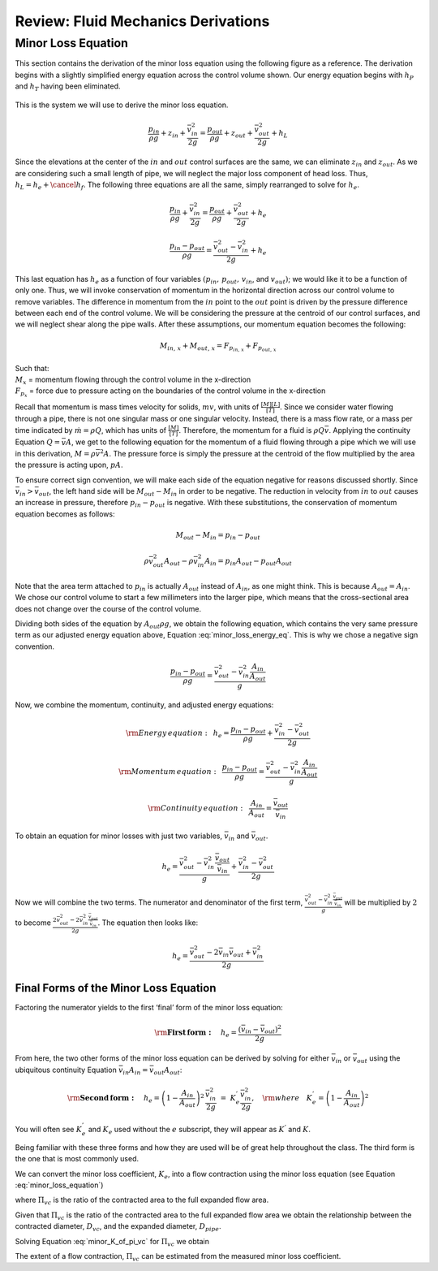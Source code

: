 .. _title_review_fluid_mechanics_derivations:

***************************************************
Review: Fluid Mechanics Derivations
***************************************************



.. _heading_minor_loss_equation_derivation:

Minor Loss Equation
===================

This section contains the derivation of the minor loss equation using the following figure as a reference. The derivation begins with a slightly simplified energy equation across the control volume shown. Our energy equation begins with :math:`h_P` and :math:`h_T` having been
eliminated.

.. _figure_minor_loss_pipe:

.. figure:: ../Images/minor_loss_pipe.png
    :width: 700px
    :align: center
    :alt: Example of flow expansion resulting in a minor loss

    This is the system we will use to derive the minor loss equation.

.. math::

   \frac{p_{in}}{\rho g} + {z_{in}} + \frac{\bar v_{in}^2}{2g} = \frac{p_{out}}{\rho g} + z_{out} + \frac{\bar v_{out}^2}{2g} + h_L

Since the elevations at the center of the :math:`in` and :math:`out` control surfaces are the same, we can eliminate :math:`z_{in}` and :math:`z_{out}`. As we are considering such a small length of pipe, we will neglect the major loss component of head loss. Thus, :math:`h_L = h_e + \cancel{h_f}`. The following three equations are all the same, simply rearranged to solve for :math:`h_e`.

.. math::

   \frac{p_{in}}{\rho g} + \frac{\bar v_{in}^2}{2g} = \frac{p_{out}}{\rho g} + \frac{\bar v_{out}^2}{2g} + h_e

.. math::

   \frac{p_{in} - p_{out}}{\rho g} = \frac{\bar v_{out}^2 - \bar v_{in}^2}{2g} + h_e

.. math::
  :label: minor_loss_energy_eq

    h_e = \frac{p_{in} - p_{out}}{\rho g} + \frac{\bar v_{in}^2 - \bar v_{out}^2}{2g}

This last equation has :math:`h_e` as a function of four variables :math:`(p_{in}, \, p_{out}, \, v_{in}`, and :math:`v_{out})`; we would like it to be a function of only one. Thus, we will invoke conservation of momentum in the horizontal direction across our control volume to remove variables. The difference in momentum from the :math:`in` point to the :math:`out` point is driven by the pressure difference between each end of the control volume. We will be considering the pressure at the centroid of our control surfaces, and we will neglect shear along the pipe walls. After these assumptions, our momentum equation becomes the following:

.. math::

    M_{in, \, x} + M_{out, \, x} = F_{p_{in, \, x}} + F_{p_{out, \, x}}

| Such that:
| :math:`M_{x}` = momentum flowing through the control volume in the x-direction
| :math:`F_{p_x}` = force due to pressure acting on the boundaries of the control volume in the x-direction

Recall that momentum is mass times velocity for solids, :math:`m v`, with units of :math:`\frac{[M][L]}{[T]}`. Since we consider water flowing through a pipe, there is not one singular mass or one singular velocity. Instead, there is a mass flow rate, or a mass per time indicated by :math:`\dot m = \rho Q`, which has units of :math:`\frac{[M]}{[T]}`. Therefore, the momentum for a fluid is :math:`\rho Q \bar v`. Applying the continuity Equation :math:`Q = \bar v A`, we get to the following equation for the momentum of a fluid flowing through a pipe which we will use in this derivation, :math:`M = \rho \bar v^2 A`. The pressure force is simply the pressure at the centroid of the flow multiplied by the area the pressure is acting upon, :math:`p A`.

To ensure correct sign convention, we will make each side of the equation negative for reasons discussed shortly. Since :math:`\bar v_{in} > \bar v_{out}`, the left hand side will be :math:`M_{out} - M_{in}` in order to be negative. The reduction in velocity from :math:`in` to :math:`out` causes an increase in pressure, therefore :math:`p_{in} - p_{out}` is negative. With these substitutions, the conservation of momentum equation becomes as follows:

.. math::

    M_{out} - M_{in} = p_{in} - p_{out}

.. math::

   \rho \bar v_{out}^2 A_{out} - \rho \bar v_{in}^2 A_{in} = p_{in} A_{out} - p_{out} A_{out}

Note that the area term attached to :math:`p_{in}` is actually :math:`A_{out}` instead of :math:`A_{in}`, as one might think. This is because :math:`A_{out} = A_{in}`. We chose our control volume to start a few millimeters into the larger pipe, which means that the cross-sectional area does not change over the course of the control volume.

Dividing both sides of the equation by :math:`A_{out} \rho g`, we obtain the following equation, which contains the very same pressure term as our adjusted energy equation above, Equation :eq:`minor_loss_energy_eq`. This is why we chose a negative sign convention.

.. math::

   \frac{p_{in} - p_{out}}{\rho g} = \frac{\bar v_{out}^2 - \bar v_{in}^2 \frac{A_{in}}{A_{out}}}{g}

Now, we combine the momentum, continuity, and adjusted energy equations:

.. math::

    {\rm{Energy \, equation:}} \,\,\,  h_e = \frac{p_{in} - p_{out}}{\rho g} + \frac{\bar v_{in}^2 - \bar v_{out}^2}{2g}

.. math::

    {\rm{Momentum \, equation:}} \,\,\, \frac{p_{in} - p_{out}}{\rho g} = \frac{\bar v_{out}^2 - \bar v_{in}^2 \frac{A_{in}}{A_{out}}}{g}

.. math::

    {\rm{Continuity \, equation:}} \,\,\, \frac{A_{in}}{A_{out}} = \frac{\bar v_{out}}{\bar v_{in}}

To obtain an equation for minor losses with just two variables, :math:`\bar v_{in}` and :math:`\bar v_{out}`.

.. math::

    h_e = \frac{\bar v_{out}^2 - \bar v_{in}^2\frac{\bar v_{out}}{\bar v_{in}}}{g} + \frac{\bar v_{in}^2 - \bar v_{out}^2}{2g}

Now we will combine the two terms. The numerator and denominator of the first term, :math:`\frac{\bar v_{out}^2 - \bar v_{in}^2\frac{\bar v_{out}}{\bar v_{in}}}{g}` will be multiplied by :math:`2` to become :math:`\frac{2 \bar v_{out}^2 - 2 \bar v_{in}^2\frac{\bar v_{out}}{\bar v_{in}}}{2 g}`. The equation then looks like:

.. math::

    h_e = \frac{\bar v_{out}^2 - 2 \bar v_{in} \bar v_{out} + \bar v_{in}^2}{2g}


.. _heading_final_minor_loss_equations:

Final Forms of the Minor Loss Equation
--------------------------------------

Factoring the numerator yields to the first ‘final’ form of the minor loss equation:

.. math::

    {\rm{ \mathbf{First \, form:} }} \quad h_e = \frac{\left( \bar v_{in}  - \bar v_{out} \right)^2}{2g}

From here, the two other forms of the minor loss equation can be derived by solving for either :math:`\bar v_{in}` or :math:`\bar v_{out}` using the ubiquitous continuity Equation :math:`\bar v_{in} A_{in} = \bar v_{out} A_{out}`:

.. math::

    {\rm{ \mathbf{Second \, form:} }} \quad h_e = \left( 1 - \frac{A_{in}}{A_{out}} \right)^2 \, \frac{\bar v_{in}^2}{2g} \, \, = \, \, K_e^{'} \frac{\bar v_{in}^2}{2g}, \quad {\rm where} \quad K_e^{'} = \left( 1 - \frac{A_{in}}{A_{out}} \right)^2

.. math::
 :label: minor_loss_equation


    {\rm{ \mathbf{Third \, form:} }} \quad h_e = \left( \frac{A_{out}}{A_{in}} -1 \right)^2 \, \frac{\bar  v_{out}^2}{2g} \, \, = \, \, K_e \frac{\bar v_{out}^2}{2g}, \quad {\rm where} \quad K_e = \left( \frac{A_{out}}{A_{in}} - 1 \right)^2


You will often see :math:`K_e^{'}` and :math:`K_e` used without the :math:`e` subscript, they will appear as :math:`K^{'}` and :math:`K`.

Being familiar with these three forms and how they are used will be of great help throughout the class. The third form is the one that is most commonly used.

We can convert the minor loss coefficient, :math:`K_e`, into a flow contraction using the minor loss equation (see Equation :eq:`minor_loss_equation`)

.. math::
  :label: minor_K_of_pi_vc

   K_e = \left(\frac{1}{\Pi_{vc}}  - 1 \right)^2

where :math:`\Pi_{vc}` is the ratio of the contracted area to the full expanded flow area.

.. math::
  :label:

  \Pi_{vc} = \frac{A_{in}}{A_{out}}

Given that :math:`\Pi_{vc}` is the ratio of the contracted area to the full expanded flow area we obtain the relationship between the contracted diameter, :math:`D_{vc}`, and the expanded diameter, :math:`D_{pipe}`.

.. math::
  :label: D_pipe_of_D_vc

  D_{pipe} = \frac{D_{vc}}{\sqrt{\Pi_{vc}}}

Solving Equation :eq:`minor_K_of_pi_vc` for :math:`\Pi_{vc}` we obtain

.. math::
  :label: pi_vc_of_minor_K

  \Pi_{vc} = \frac{1}{\sqrt{K_e} + 1}

The extent of a flow contraction, :math:`\Pi_{vc}` can be estimated from the measured minor loss coefficient.
